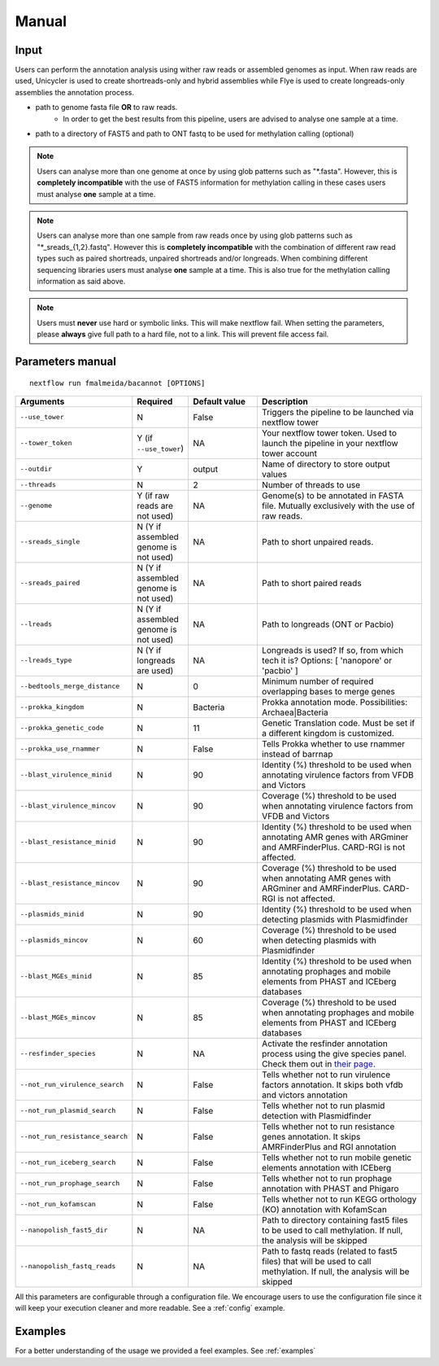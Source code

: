 .. _manual:

Manual
======

Input
"""""

Users can perform the annotation analysis using wither raw reads or assembled genomes as input. When raw reads are used, Unicycler is used to create
shortreads-only and hybrid assemblies while Flye is used to create longreads-only assemblies the annotation process.

* path to genome fasta file **OR** to raw reads.
    * In order to get the best results from this pipeline, users are advised to analyse one sample at a time.
* path to a directory of FAST5 and path to ONT fastq to be used for methylation calling (optional)

.. note::

  Users can analyse more than one genome at once by using glob patterns such as "\*.fasta".
  However, this is **completely incompatible** with the use of FAST5 information for
  methylation calling in these cases users must analyse **one** sample at a time.

.. note::

  Users can analyse more than one sample from raw reads once by using glob patterns such as "\*\_sreads\_{1,2}.fastq".
  However this is **completely incompatible** with the combination of different raw read types such as paired shortreads,
  unpaired shortreads and/or longreads. When combining different sequencing libraries users must analyse **one** sample at a time.
  This is also true for the methylation calling information as said above.

.. note::

   Users must **never** use hard or symbolic links. This will make nextflow fail.
   When setting the parameters, please **always** give full path to a hard file,
   not to a link. This will prevent file access fail.

Parameters manual
"""""""""""""""""

::

   nextflow run fmalmeida/bacannot [OPTIONS]

.. list-table::
   :widths: 20 10 20 50
   :header-rows: 1

   * - Arguments
     - Required
     - Default value
     - Description

   * - ``--use_tower``
     - N
     - False
     - Triggers the pipeline to be launched via nextflow tower

   * - ``--tower_token``
     - Y (if ``--use_tower``)
     - NA
     - Your nextflow tower token. Used to launch the pipeline in your nextflow tower account

   * - ``--outdir``
     - Y
     - output
     - Name of directory to store output values

   * - ``--threads``
     - N
     - 2
     - Number of threads to use

   * - ``--genome``
     - Y (if raw reads are not used)
     - NA
     - Genome(s) to be annotated in FASTA file. Mutually exclusively with the use of raw reads.

   * - ``--sreads_single``
     - N (Y if assembled genome is not used)
     - NA
     - Path to short unpaired reads.

   * - ``--sreads_paired``
     - N (Y if assembled genome is not used)
     - NA
     - Path to short paired reads

   * - ``--lreads``
     - N (Y if assembled genome is not used)
     - NA
     - Path to longreads (ONT or Pacbio)

   * - ``--lreads_type``
     - N (Y if longreads are used)
     - NA
     - Longreads is used? If so, from which tech it is? Options: [ 'nanopore' or 'pacbio' ]

   * - ``--bedtools_merge_distance``
     - N
     - 0
     - Minimum number of required overlapping bases to merge genes

   * - ``--prokka_kingdom``
     - N
     - Bacteria
     - Prokka annotation mode. Possibilities: Archaea|Bacteria

   * - ``--prokka_genetic_code``
     - N
     - 11
     - Genetic Translation code. Must be set if a different kingdom is customized.

   * - ``--prokka_use_rnammer``
     - N
     - False
     - Tells Prokka whether to use rnammer instead of barrnap

   * - ``--blast_virulence_minid``
     - N
     - 90
     - Identity (%) threshold to be used when annotating virulence factors from VFDB and Victors

   * - ``--blast_virulence_mincov``
     - N
     - 90
     - Coverage (%) threshold to be used when annotating virulence factors from VFDB and Victors

   * - ``--blast_resistance_minid``
     - N
     - 90
     - Identity (%) threshold to be used when annotating AMR genes with ARGminer and AMRFinderPlus. CARD-RGI is not affected.

   * - ``--blast_resistance_mincov``
     - N
     - 90
     - Coverage (%) threshold to be used when annotating AMR genes with ARGminer and AMRFinderPlus. CARD-RGI is not affected.

   * - ``--plasmids_minid``
     - N
     - 90
     - Identity (%) threshold to be used when detecting plasmids with Plasmidfinder

   * - ``--plasmids_mincov``
     - N
     - 60
     - Coverage (%) threshold to be used when detecting plasmids with Plasmidfinder

   * - ``--blast_MGEs_minid``
     - N
     - 85
     - Identity (%) threshold to be used when annotating prophages and mobile elements from PHAST and ICEberg databases

   * - ``--blast_MGEs_mincov``
     - N
     - 85
     - Coverage (%) threshold to be used when annotating prophages and mobile elements from PHAST and ICEberg databases

   * - ``--resfinder_species``
     - N
     - NA
     - Activate the resfinder annotation process using the give species panel. Check them out in `their page <https://cge.cbs.dtu.dk/services/ResFinder/>`_.

   * - ``--not_run_virulence_search``
     - N
     - False
     - Tells whether not to run virulence factors annotation. It skips both vfdb and victors annotation

   * - ``--not_run_plasmid_search``
     - N
     - False
     - Tells whether not to run plasmid detection with Plasmidfinder

   * - ``--not_run_resistance_search``
     - N
     - False
     - Tells whether not to run resistance genes annotation. It skips AMRFinderPlus and RGI annotation

   * - ``--not_run_iceberg_search``
     - N
     - False
     - Tells whether not to run mobile genetic elements annotation with ICEberg

   * - ``--not_run_prophage_search``
     - N
     - False
     - Tells whether not to run prophage annotation with PHAST and Phigaro

   * - ``--not_run_kofamscan``
     - N
     - False
     - Tells whether not to run KEGG orthology (KO) annotation with KofamScan

   * - ``--nanopolish_fast5_dir``
     - N
     - NA
     - Path to directory containing fast5 files to be used to call methylation. If null, the analysis will be skipped

   * - ``--nanopolish_fastq_reads``
     - N
     - NA
     - Path to fastq reads (related to fast5 files) that will be used to call methylation. If null, the analysis will be skipped


All this parameters are configurable through a configuration file. We encourage users to use the configuration
file since it will keep your execution cleaner and more readable. See a :ref:`config` example.

Examples
""""""""

For a better understanding of the usage we provided a feel examples. See :ref:`examples`
